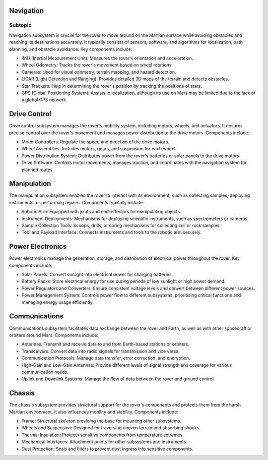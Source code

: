Navigation
==========
Subtopic
~~~~~~~~~~
Navigation subsystem is crucial for the rover to move around on the Martian surface while avoiding obstacles and reaching its destinations accurately. It typically consists of sensors, software, and algorithms for localization, path planning, and obstacle avoidance. Key components include:

- IMU (Inertial Measurement Unit): Measures the rover's orientation and acceleration.
- Wheel Odometry: Tracks the rover's movement based on wheel rotations.
- Cameras: Used for visual odometry, terrain mapping, and hazard detection.
- LIDAR (Light Detection and Ranging): Provides detailed 3D maps of the terrain and detects obstacles.
- Star Trackers: Help in determining the rover's position by tracking the positions of stars.
- GPS (Global Positioning System): Assists in localization, although its use on Mars may be limited due to the lack of a global GPS network.

Drive Control
=============

Drive control subsystem manages the rover's mobility system, including motors, wheels, and actuators. It ensures precise control over the rover's movement and manages power distribution to the drive motors. Components include:

- Motor Controllers: Regulate the speed and direction of the drive motors.
- Wheel Assemblies: Includes motors, gears, and suspension for each wheel.
- Power Distribution System: Distributes power from the rover's batteries or solar panels to the drive motors.
- Drive Software: Controls motor movements, manages traction, and coordinates with the navigation system for planned routes.

Manipulation
============

The manipulation subsystem enables the rover to interact with its environment, such as collecting samples, deploying instruments, or performing repairs. Components typically include:

- Robotic Arm: Equipped with joints and end-effectors for manipulating objects.
- Instrument Deployments: Mechanisms for deploying scientific instruments, such as spectrometers or cameras.
- Sample Collection Tools: Scoops, drills, or coring mechanisms for collecting soil or rock samples.
- Tool and Payload Interface: Connects instruments and tools to the robotic arm securely.

Power Electronics
=================

Power electronics manage the generation, storage, and distribution of electrical power throughout the rover. Key components include:

- Solar Panels: Convert sunlight into electrical power for charging batteries.
- Battery Packs: Store electrical energy for use during periods of low sunlight or high power demand.
- Power Regulators and Converters: Ensure consistent voltage levels and convert between different power sources.
- Power Management System: Controls power flow to different subsystems, prioritizing critical functions and managing energy usage efficiently.

Communications
==============

Communications subsystem facilitates data exchange between the rover and Earth, as well as with other spacecraft or orbiters around Mars. Components include:

- Antennas: Transmit and receive data to and from Earth-based stations or orbiters.
- Transceivers: Convert data into radio signals for transmission and vice versa.
- Communication Protocols: Manage data transfer, error correction, and encryption.
- High-Gain and Low-Gain Antennas: Provide different levels of signal strength and coverage for various communication needs.
- Uplink and Downlink Systems: Manage the flow of data between the rover and ground control.

Chassis
=======

The chassis subsystem provides structural support for the rover's components and protects them from the harsh Martian environment. It also influences mobility and stability. Components include:

- Frame: Structural skeleton providing the base for mounting other subsystems.
- Wheels and Suspension: Designed for traversing uneven terrain and absorbing shocks.
- Thermal Insulation: Protects sensitive components from temperature extremes.
- Mechanical Interfaces: Attachment points for other subsystems and instruments.
- Dust Protection: Seals and filters to prevent dust ingress into sensitive components.

